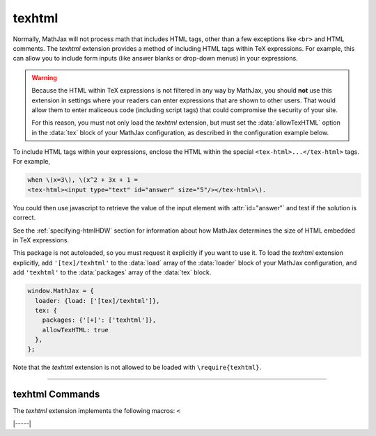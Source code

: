 .. _tex-texhtml:

#######
texhtml
#######

Normally, MathJax will not process math that includes HTML tags, other
than a few exceptions like ``<br>`` and HTML comments.  The `texhtml`
extension provides a method of including HTML tags within TeX
expressions.  For example, this can allow you to include form inputs
(like answer blanks or drop-down menus) in your expressions.

.. warning:: 

   Because the HTML within TeX expressions is not filtered in any way
   by MathJax, you should **not** use this extension in settings where
   your readers can enter expressions that are shown to other users.
   That would allow them to enter maliceous code (including script
   tags) that could compromise the security of your site.

   For this reason, you must not only load the `texhtml` extension,
   but must set the :data:`allowTexHTML` option in the :data:`tex`
   block of your MathJax configuration, as described in the
   configuration example below.

To include HTML tags within your expressions, enclose the HTML within
the special ``<tex-html>...</tex-html>`` tags.  For example,

.. code-block:: html

   when \(x=3\), \(x^2 + 3x + 1 =
   <tex-html><input type="text" id="answer" size="5"/></tex-html>\).

.. raw:: html

    <p>renders as follows:</p>
    <p style="background-color: #DDD; padding: 1em 0; text-align: center">
    <iframe style='width: 20em; height: 5em; background-color: white' srcdoc='
      <!DOCTYPE html>
      <html>
      <head>
      <title>MathJax texhtml Example</title>
      <script>
      MathJax = {
        loader: {load: ["[tex]/texhtml"]},
        tex: {packages: {"[+]": ["texhtml"]}, allowTexHTML: true}
      }
      </script>
      <script defer src="https://cdn.jsdelivr.net/npm/mathjax@4/tex-chtml.js">
      </script>
      </head>
      <body>
      <div style="text-align: center">
      <p>
      when \(x=3\), \(x^2 + 3x + 1 =
      <tex-html><input type="text" id="answer" size="5"/></tex-html>\).
      </p>
      </div>
      </body>
      </html>
    '></iframe>
    </p>

You could then use javascript to retrieve the value of the input
element with :attr:`id="answer"` and test if the solution is correct.

See the :ref:`specifying-htmlHDW` section for information about how
MathJax determines the size of HTML embedded in TeX expressions.

This package is not autoloaded, so you must request it explicitly if
you want to use it.  To load the `texhtml` extension explicitly, add
``'[tex]/texhtml'`` to the :data:`load` array of the :data:`loader`
block of your MathJax configuration, and add ``'texhtml'`` to the
:data:`packages` array of the :data:`tex` block.


.. code-block:: javascript

   window.MathJax = {
     loader: {load: ['[tex]/texhtml']},
     tex: {
       packages: {'[+]': ['texhtml']},
       allowTexHTML: true
     },
   };

Note that the `texhtml` extension is not allowed to be loaded with
``\require{texhtml}``.

-----

.. _tex-texhtml-commands:

texhtml Commands
----------------

The `texhtml` extension implements the following macros:
``<``


|-----|
